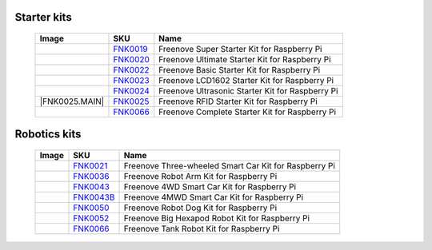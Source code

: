 

Starter kits
----------------------------------------------------------------

    ====================================    ===================================================================================================     ==============================================================================
    Image                                   SKU                                                                                                     Name
    ====================================    ===================================================================================================     ==============================================================================
    |FNK0019.MAIN|                          `FNK0019 <https://freenove-docs2.readthedocs.io/projects/fnk0019/en/latest/fnk0019/fnk0019.html>`_      Freenove Super Starter Kit for Raspberry Pi
    |FNK0020.MAIN|                          `FNK0020 <https://freenove-docs2.readthedocs.io/projects/fnk0020/en/latest/fnk0020/fnk0020.html>`_      Freenove Ultimate Starter Kit for Raspberry Pi
    |FNK0022.MAIN|                          `FNK0022 <https://freenove-docs2.readthedocs.io/projects/fnk0022/en/latest/fnk0022/fnk0022.html>`_      Freenove Basic Starter Kit for Raspberry Pi
    |FNK0023.MAIN|                          `FNK0023 <https://freenove-docs2.readthedocs.io/projects/fnk0023/en/latest/fnk0023/fnk0023.html>`_      Freenove LCD1602 Starter Kit for Raspberry Pi
    |FNK0024.MAIN|                          `FNK0024 <https://freenove-docs2.readthedocs.io/projects/fnk0024/en/latest/fnk0024/fnk0024.html>`_      Freenove Ultrasonic Starter Kit for Raspberry Pi
    |FNK0025.MAIN|                          `FNK0025 <https://freenove-docs2.readthedocs.io/projects/fnk0025/en/latest/fnk0025/fnk0025.html>`_      Freenove RFID Starter Kit for Raspberry Pi
    |FNK0066.MAIN|                          `FNK0066 <https://freenove-docs2.readthedocs.io/projects/fnk0066/en/latest/fnk0066/fnk0066.html>`_      Freenove Complete Starter Kit for Raspberry Pi
    ====================================    ===================================================================================================     ==============================================================================

.. |FNK0019.MAIN| image:: ../_static/products/FNK0019.MAIN.jpg    
    :class: product-image
.. |FNK0020.MAIN| image:: ../_static/products/FNK0020.MAIN.jpg    
    :class: product-image
.. |FNK0022.MAIN| image:: ../_static/products/FNK0022.MAIN.jpg    
    :class: product-image
.. |FNK0023.MAIN| image:: ../_static/products/FNK0023.MAIN.jpg    
    :class: product-image
.. |FNK0024.MAIN| image:: ../_static/products/FNK0024.MAIN.jpg    
    :class: product-image
.. |FNK0025.MAIN| image:: ../_static/products/FNK0025.MAIN.jpg    
    
    :class: product-image
.. |FNK0066.MAIN| image:: ../_static/products/FNK0066.MAIN.jpg    
    :class: product-image


Robotics kits
----------------------------------------------------------------

    ====================================    =======================================================================================================     ==============================================================================
    Image                                   SKU                                                                                                         Name
    ====================================    =======================================================================================================     ==============================================================================
    |FNK0021.MAIN|                          `FNK0021 <https://freenove-docs2.readthedocs.io/projects/fnk0021/en/latest/fnk0021/fnk0021.html>`_          Freenove Three-wheeled Smart Car Kit for Raspberry Pi
    |FNK0036.MAIN|                          `FNK0036 <https://freenove-docs2.readthedocs.io/projects/fnk0036/en/latest/fnk0036/fnk0036.html>`_          Freenove Robot Arm Kit for Raspberry Pi
    |FNK0043.MAIN|                          `FNK0043 <https://freenove-docs2.readthedocs.io/projects/fnk0043/en/latest/fnk0043/fnk0043.html>`_          Freenove 4WD Smart Car Kit for Raspberry Pi
    |FNK0043B.MAIN|                         `FNK0043B <https://freenove-docs2.readthedocs.io/projects/fnk0043B/en/latest/fnk0043B/fnk0043B.html>`_      Freenove 4MWD Smart Car Kit for Raspberry Pi
    |FNK0050.MAIN|                          `FNK0050 <https://freenove-docs2.readthedocs.io/projects/fnk0050/en/latest/fnk0050/fnk0050.html>`_          Freenove Robot Dog Kit for Raspberry Pi
    |FNK0052.MAIN|                          `FNK0052 <https://freenove-docs2.readthedocs.io/projects/fnk0052/en/latest/fnk0052/fnk0052.html>`_          Freenove Big Hexapod Robot Kit for Raspberry Pi
    |FNK0077.MAIN|                          `FNK0066 <https://freenove-docs2.readthedocs.io/projects/FNK0077/en/latest/fnk0077/fnk0077.html>`_          Freenove Tank Robot Kit for Raspberry Pi
    ====================================    =======================================================================================================     ==============================================================================


.. |FNK0021.MAIN| image:: ../_static/products/FNK0021.MAIN.jpg
    :class: product-image
.. |FNK0036.MAIN| image:: ../_static/products/FNK0036.MAIN.jpg
    :class: product-image
.. |FNK0043.MAIN| image:: ../_static/products/FNK0043.MAIN.jpg    
    :class: product-image
.. |FNK0043B.MAIN| image:: ../_static/products/FNK0043B.MAIN.jpg    
    :class: product-image
.. |FNK0050.MAIN| image:: ../_static/products/FNK0050.MAIN.jpg    
    :class: product-image
.. |FNK0052.MAIN| image:: ../_static/products/FNK0052.MAIN.jpg    
    :class: product-image
.. |FNK0077.MAIN| image:: ../_static/products/FNK0077.MAIN.jpg    
    :class: product-image




